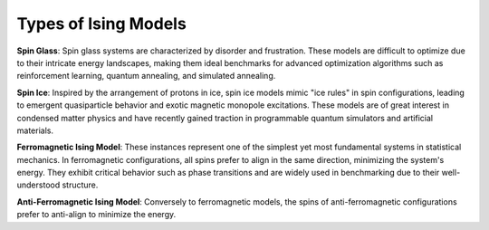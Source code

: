 =====================
Types of Ising Models
=====================

**Spin Glass**:
Spin glass systems are characterized by disorder and frustration. These models are difficult to optimize due to their intricate energy landscapes, making them ideal benchmarks for advanced optimization algorithms such as reinforcement learning, quantum annealing, and simulated annealing.

**Spin Ice**:
Inspired by the arrangement of protons in ice, spin ice models mimic "ice rules" in spin configurations, leading to emergent quasiparticle behavior and exotic magnetic monopole excitations. These models are of great interest in condensed matter physics and have recently gained traction in programmable quantum simulators and artificial materials.

**Ferromagnetic Ising Model**:
These instances represent one of the simplest yet most fundamental systems in statistical mechanics. In ferromagnetic configurations, all spins prefer to align in the same direction, minimizing the system's energy. They exhibit critical behavior such as phase transitions and are widely used in benchmarking due to their well-understood structure.

**Anti-Ferromagnetic Ising Model**:
Conversely to ferromagnetic models, the spins of anti-ferromagnetic configurations prefer to anti-align to minimize the energy.

